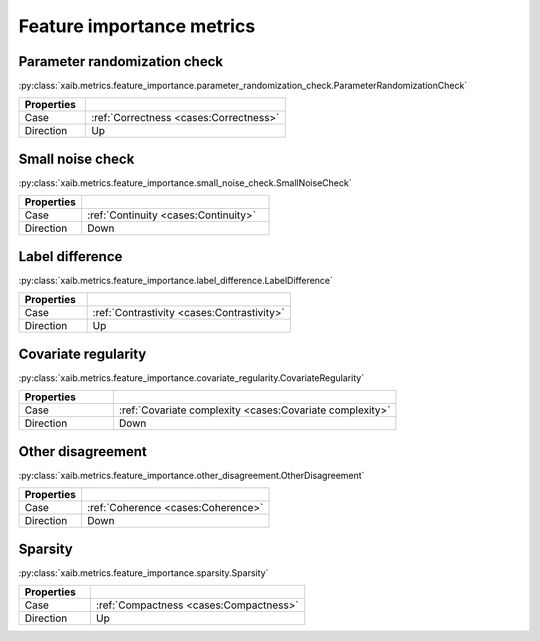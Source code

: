 Feature importance metrics
##########################

Parameter randomization check
*****************************
:py:class:`xaib.metrics.feature_importance.parameter_randomization_check.ParameterRandomizationCheck`

.. list-table::
   :widths: 25 75
   :header-rows: 1

   * - Properties
     - 
   * - Case
     - :ref:`Correctness <cases:Correctness>`
   * - Direction
     - Up

Small noise check
*****************
:py:class:`xaib.metrics.feature_importance.small_noise_check.SmallNoiseCheck`

.. list-table::
   :widths: 25 75
   :header-rows: 1

   * - Properties
     - 
   * - Case
     - :ref:`Continuity <cases:Continuity>`
   * - Direction
     - Down

Label difference
****************
:py:class:`xaib.metrics.feature_importance.label_difference.LabelDifference`

.. list-table::
   :widths: 25 75
   :header-rows: 1

   * - Properties
     - 
   * - Case
     - :ref:`Contrastivity <cases:Contrastivity>`
   * - Direction
     - Up

Covariate regularity
********************
:py:class:`xaib.metrics.feature_importance.covariate_regularity.CovariateRegularity`

.. list-table::
   :widths: 25 75
   :header-rows: 1

   * - Properties
     - 
   * - Case
     - :ref:`Covariate complexity <cases:Covariate complexity>`
   * - Direction
     - Down

Other disagreement
******************
:py:class:`xaib.metrics.feature_importance.other_disagreement.OtherDisagreement`

.. list-table::
   :widths: 25 75
   :header-rows: 1

   * - Properties
     - 
   * - Case
     - :ref:`Coherence <cases:Coherence>`
   * - Direction
     - Down

Sparsity
********
:py:class:`xaib.metrics.feature_importance.sparsity.Sparsity`

.. list-table::
   :widths: 25 75
   :header-rows: 1

   * - Properties
     - 
   * - Case
     - :ref:`Compactness <cases:Compactness>`
   * - Direction
     - Up
